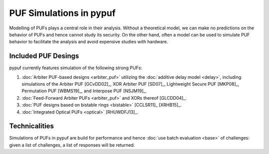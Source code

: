 PUF Simulations in pypuf
========================

Modelling of PUFs plays a central role in their analysis.
Without a theoretical model, we can make no predictions on the behavior of PUFs and hence cannot study its security.
On the other hand, often a model can be used to simulate PUF behavior to facilitate the analysis and avoid expensive
studies with hardware.

Included PUF Desings
--------------------
pypuf currently features simulation of the following strong PUFs:

1. :doc:`Arbiter PUF-based designs <arbiter_puf>` utilizing the
   :doc:`additive delay model <delay>`, including simulations of the Arbiter PUF [GCvDD02]_, XOR Arbiter PUF [SD07]_,
   Lightweight Secure PUF [MKP08]_, Permutation PUF [WBMS19]_, and Interpose PUF [NSJM19]_.
2. :doc:`Feed-Forward Arbiter PUFs <arbiter_puf>` and XORs thereof [GLCDD04]_.
3. :doc:`PUF designs based on bistable rings <bistable>` [CCLSR11]_ [XRHB15]_.
4. :doc:`Integrated Optical PUFs <optical>` [RHUWDFJ13]_.

Technicalities
--------------
Simulations of PUFs in pypuf are build for performance and hence :doc:`use batch evaluation <base>` of challenges:
given a list of challenges, a list of responses will be returned.
